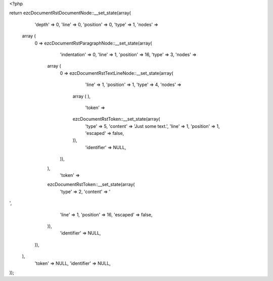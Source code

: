 <?php

return ezcDocumentRstDocumentNode::__set_state(array(
   'depth' => 0,
   'line' => 0,
   'position' => 0,
   'type' => 1,
   'nodes' => 
  array (
    0 => 
    ezcDocumentRstParagraphNode::__set_state(array(
       'indentation' => 0,
       'line' => 1,
       'position' => 16,
       'type' => 3,
       'nodes' => 
      array (
        0 => 
        ezcDocumentRstTextLineNode::__set_state(array(
           'line' => 1,
           'position' => 1,
           'type' => 4,
           'nodes' => 
          array (
          ),
           'token' => 
          ezcDocumentRstToken::__set_state(array(
             'type' => 5,
             'content' => 'Just some text.',
             'line' => 1,
             'position' => 1,
             'escaped' => false,
          )),
           'identifier' => NULL,
        )),
      ),
       'token' => 
      ezcDocumentRstToken::__set_state(array(
         'type' => 2,
         'content' => '
',
         'line' => 1,
         'position' => 16,
         'escaped' => false,
      )),
       'identifier' => NULL,
    )),
  ),
   'token' => NULL,
   'identifier' => NULL,
));

